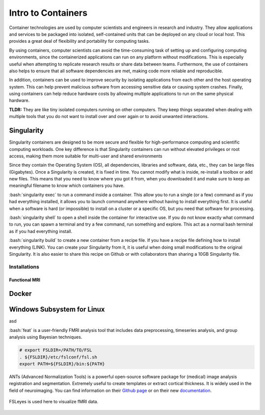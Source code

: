 Intro to Containers
===================

.. role:: bash(code)
   :language: bash


Container technologies are used by computer scientists and engineers in research and industry. They allow applications and services to be packaged into isolated, self-contained units that can be deployed on any cloud or local host. This provides a great deal of flexibility and portability for computing tasks. 

By using containers, computer scientists can avoid the time-consuming task of setting up and configuring computing environments, since the containerized applications can run on any platform without modifications. This is especially useful when attempting to replicate research results or share data between teams. Furthermore, the use of containers also helps to ensure that all software dependencies are met, making code more reliable and reproducible.

In addition, containers can be used to improve security by isolating applications from each other and the host operating system. This can help prevent malicious software from accessing sensitive data or causing system crashes. Finally, using containers can help reduce hardware costs by allowing multiple applications to run on the same physical hardware.

**TLDR:** They are like tiny isolated computers running on other computers. They keep things separated when dealing with multiple tools that you do not want to install over and over again or to avoid unwanted interactions.

Singularity
-----------
Singularity containers are designed to be more secure and flexible for high-performance computing and scientific computing workloads. One key difference is that Singularity containers can run without elevated privileges or root access, making them more suitable for multi-user and shared environments

Since they contain the Operating System (OS), all dependencies, libraries and software, data, etc., they can be large files (Gigabytes). Once a Singularity is created, it is fixed in time. You cannot modify what is inside, re-install a toolbox or add new files. This means that you need to know where you got it from, when you downloaded it and make sure to keep an meaningful filename to know which containers you have. 

:bash:`singularity exec` to run a command inside a container. This allow you to run a single (or a few) command as if you had everything installed, it allows you to launch command anywhere without having to install everything first. It is useful when a software is hard (or impossible) to install on a cluster or a specific OS, but you need that software for processing.

:bash:`singularity shell` to open a shell inside the container for interactive use. If you do not know exactly what command to run, you can spawn a terminal and try a few command, run something and explore. This act as a normal bash terminal as if you had everything install.

:bash:`singularity build` to create a new container from a recipe file. If you have a recipe file defining how to install everything (LINK). You can create your Singularity from it, it is useful when doing small modifications to the original Singularity. It is also easier to share this recipe on Github or with collaborators than sharing a 10GB Singularity file.

Installations
^^^^^^^^^^^^^
Functional MRI
""""""""""""""

Docker
------

Windows Subsystem for Linux
----------------------------

asd

:bash:`feat` is a user-friendly FMRI analysis tool that includes data preprocessing, timeseries analysis, and group analysis using Bayesian techniques.

.. code-block:: bash

    # export FSLDIR=/PATH/TO/FSL
    . ${FSLDIR}/etc/fslconf/fsl.sh
    export PATH=${FSLDIR}/bin:${PATH}

ANTs (Advanced Normalization Tools) is a powerful open-source software package for (medical) image analysis registration and segmentation. Extremely useful to create templates or extract cortical thickness. It is widely used in the field of neuroimaging.
You can find information on their `Github page <https://github.com/ANTsX/ANTs>`__ or on their new `documentation <http://stnava.github.io/ANTsDoc/>`__.


.. figure:: /images/intro_to_software_fsl.png
    :scale: 40 %
    :align: center

    FSLeyes is used here to visualize fMRI data.